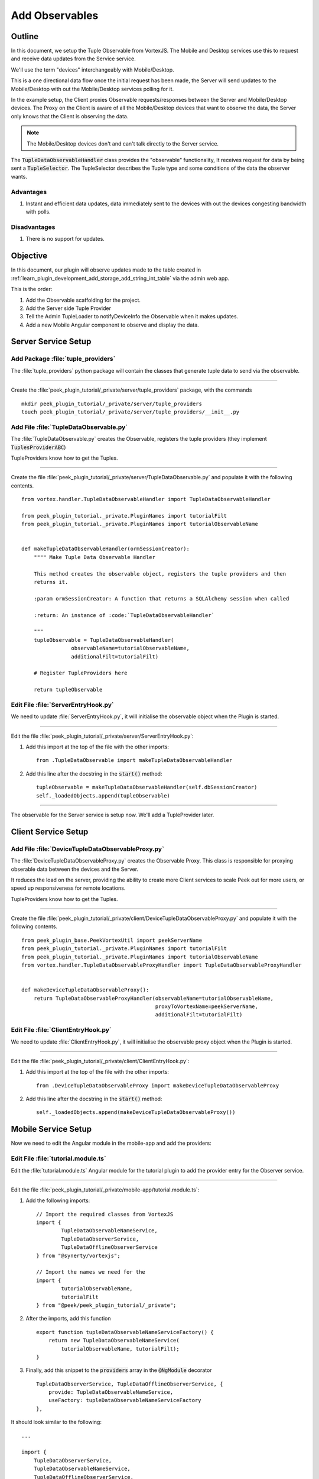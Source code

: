 .. _learn_plugin_development_add_observable:

===============
Add Observables
===============

Outline
-------

In this document, we setup the Tuple Observable from VortexJS. The Mobile and Desktop
services use this to request and receive data updates from the Service service.

We'll use the term "devices" interchangeably with Mobile/Desktop.

This is a one directional data flow once the initial request has been made, the
Server will send updates to the Mobile/Desktop with out the Mobile/Desktop services
polling for it.

In the example setup, the Client proxies Observable requests/responses
between the Server and Mobile/Desktop devices. The Proxy on the Client is aware
of all the Mobile/Desktop devices that want to observe the data, the Server only knows
that the Client is observing the data.

.. note:: The Mobile/Desktop devices don't and can't talk directly to the Server service.

The :code:`TupleDataObservableHandler` class provides the "observable" functionality,
It receives request for data by being sent a :code:`TupleSelector`. The TupleSelector
describes the Tuple type and some conditions of the data the observer wants.

Advantages
``````````
#.  Instant and efficient data updates, data immediately sent to the devices
    with out the devices congesting bandwidth with polls.

Disadvantages
`````````````

#.  There is no support for updates.


.. image:: LearnObservable_DataFlow.png

Objective
---------

In this document, our plugin will observe updates made to the table created in
:ref:`learn_plugin_development_add_storage_add_string_int_table` via the admin
web app.

This is the order:

#.  Add the Observable scaffolding for the project.
#.  Add the Server side Tuple Provider
#.  Tell the Admin TupleLoader to notifyDeviceInfo the Observable when it makes updates.
#.  Add a new Mobile Angular component to observe and display the data.

Server Service Setup
--------------------

Add Package :file:`tuple_providers`
```````````````````````````````````

The :file:`tuple_providers` python package will contain the classes that generate tuple
data to send via the observable.

----

Create the :file:`peek_plugin_tutorial/_private/server/tuple_providers` package, with
the commands ::

        mkdir peek_plugin_tutorial/_private/server/tuple_providers
        touch peek_plugin_tutorial/_private/server/tuple_providers/__init__.py

Add File :file:`TupleDataObservable.py`
```````````````````````````````````````

The :file:`TupleDataObservable.py` creates the Observable, registers the
tuple providers (they implement :code:`TuplesProviderABC`)

TupleProviders know how to get the Tuples.

----

Create the file
:file:`peek_plugin_tutorial/_private/server/TupleDataObservable.py`
and populate it with the following contents.

::

        from vortex.handler.TupleDataObservableHandler import TupleDataObservableHandler

        from peek_plugin_tutorial._private.PluginNames import tutorialFilt
        from peek_plugin_tutorial._private.PluginNames import tutorialObservableName


        def makeTupleDataObservableHandler(ormSessionCreator):
            """" Make Tuple Data Observable Handler

            This method creates the observable object, registers the tuple providers and then
            returns it.

            :param ormSessionCreator: A function that returns a SQLAlchemy session when called

            :return: An instance of :code:`TupleDataObservableHandler`

            """
            tupleObservable = TupleDataObservableHandler(
                        observableName=tutorialObservableName,
                        additionalFilt=tutorialFilt)

            # Register TupleProviders here

            return tupleObservable


Edit File :file:`ServerEntryHook.py`
````````````````````````````````````

We need to update :file:`ServerEntryHook.py`, it will initialise the observable object
when the Plugin is started.

----

Edit the file :file:`peek_plugin_tutorial/_private/server/ServerEntryHook.py`:

#.  Add this import at the top of the file with the other imports: ::

        from .TupleDataObservable import makeTupleDataObservableHandler

#.  Add this line after the docstring in the :code:`start()` method: ::

        tupleObservable = makeTupleDataObservableHandler(self.dbSessionCreator)
        self._loadedObjects.append(tupleObservable)


----

The observable for the Server service is setup now. We'll add a TupleProvider later.

Client Service Setup
--------------------

Add File :file:`DeviceTupleDataObservableProxy.py`
``````````````````````````````````````````````````

The :file:`DeviceTupleDataObservableProxy.py` creates the Observable Proxy.
This class is responsible for proxying obserable data between the devices and the Server.

It reduces the load on the server, providing the ability to create more Client services
to scale Peek out for more users, or speed up responsiveness for remote locations.

TupleProviders know how to get the Tuples.

----

Create the file
:file:`peek_plugin_tutorial/_private/client/DeviceTupleDataObservableProxy.py`
and populate it with the following contents.

::

        from peek_plugin_base.PeekVortexUtil import peekServerName
        from peek_plugin_tutorial._private.PluginNames import tutorialFilt
        from peek_plugin_tutorial._private.PluginNames import tutorialObservableName
        from vortex.handler.TupleDataObservableProxyHandler import TupleDataObservableProxyHandler


        def makeDeviceTupleDataObservableProxy():
            return TupleDataObservableProxyHandler(observableName=tutorialObservableName,
                                                   proxyToVortexName=peekServerName,
                                                   additionalFilt=tutorialFilt)



Edit File :file:`ClientEntryHook.py`
````````````````````````````````````

We need to update :file:`ClientEntryHook.py`, it will initialise the observable proxy
object when the Plugin is started.

----

Edit the file :file:`peek_plugin_tutorial/_private/client/ClientEntryHook.py`:

#.  Add this import at the top of the file with the other imports: ::

        from .DeviceTupleDataObservableProxy import makeDeviceTupleDataObservableProxy

#.  Add this line after the docstring in the :code:`start()` method: ::

        self._loadedObjects.append(makeDeviceTupleDataObservableProxy())


Mobile Service Setup
--------------------

Now we need to edit the Angular module in the mobile-app and add the providers:


Edit File :file:`tutorial.module.ts`
````````````````````````````````````

Edit the :file:`tutorial.module.ts` Angular module for the tutorial plugin to
add the provider entry for the Observer service.

----

Edit the file
:file:`peek_plugin_tutorial/_private/mobile-app/tutorial.module.ts`:

#.  Add the following imports: ::

        // Import the required classes from VortexJS
        import {
                TupleDataObservableNameService,
                TupleDataObserverService,
                TupleDataOfflineObserverService
        } from "@synerty/vortexjs";

        // Import the names we need for the
        import {
                tutorialObservableName,
                tutorialFilt
        } from "@peek/peek_plugin_tutorial/_private";


#.  After the imports, add this function ::

        export function tupleDataObservableNameServiceFactory() {
            return new TupleDataObservableNameService(
                tutorialObservableName, tutorialFilt);
        }

#.  Finally, add this snippet to the :code:`providers` array in
    the :code:`@NgModule` decorator ::


        TupleDataObserverService, TupleDataOfflineObserverService, {
            provide: TupleDataObservableNameService,
            useFactory: tupleDataObservableNameServiceFactory
        },


It should look similar to the following:

::

        ...

        import {
            TupleDataObserverService,
            TupleDataObservableNameService,
            TupleDataOfflineObserverService,
        } from "@synerty/vortexjs";

        import {
            tutorialObservableName,
            tutorialFilt
        } from "@peek/peek_plugin_tutorial/_private";

        ...

        export function tupleDataObservableNameServiceFactory() {
            return new TupleDataObservableNameService(
                tutorialObservableName, tutorialFilt);
        }


        @NgModule({
            ...
            providers: [
                ...
                TupleDataObserverService, TupleDataOfflineObserverService, {
                    provide: TupleDataObservableNameService,
                    useFactory:tupleDataObservableNameServiceFactory
                },
                ...
            ]
        })
        export class TutorialModule {

        }


----

At this point, all of the observable setup is done. It's much easier to work with the
observable code from here on.

.. _learn_plugin_development_add_observable_add_tuple_provider:

Add Tuple Provider
------------------

Add File :file:`StringIntTupleProvider.py`
``````````````````````````````````````````

The Observable will be sent a :code:`TupleSelector` that describes the data the
sender wants to subscribe to.

Tuple Selectors have two attributes :

#.  A :code:`name`, the name/type of the Type
#.  And a :code:`selector`, this allows the subscriber to observe a filtered set of
    tuples.

The :file:`StringIntTupleProvider.py` loads data from the database, converts it to a
VortexMsg and returns it.

A VortexMsg is a :code:`bytes` python type. it's a serialised and compressed payload.
A Payload is the Vortex transport container.

----

Create the file
:file:`peek_plugin_tutorial/_private/server/tuple_providers/StringIntTupleProvider.py`
and populate it with the following contents.

::

        from txhttputil.util.DeferUtil import deferToThreadWrap
        from typing import Union

        from twisted.internet.defer import Deferred

        from vortex.Payload import Payload
        from vortex.TupleSelector import TupleSelector
        from vortex.handler.TupleDataObservableHandler import TuplesProviderABC

        from peek_plugin_tutorial._private.storage.StringIntTuple import StringIntTuple


        class StringIntTupleProvider(TuplesProviderABC):
            def __init__(self, ormSessionCreator):
                self._ormSessionCreator = ormSessionCreator

            @deferToThreadWrap
            def makeVortexMsg(self, filt: dict,
                              tupleSelector: TupleSelector) -> Union[Deferred, bytes]:
                # Potential filters can be placed here.
                # val1 = tupleSelector.selector["val1"]

                session = self._ormSessionCreator()
                try:
                    tasks = (session.query(StringIntTuple)
                        # Potentially filter the results
                        # .filter(StringIntTuple.val1 == val1)
                        .all()
                    )

                    # Create the vortex message
                    return Payload(filt, tuples=tasks).toVortexMsg()

                finally:


Edit File :file:`TupleDataObservable.py`
````````````````````````````````````````

Edit the :file:`TupleDataObservable.py` python module, and register the new
:code:`StringIntTupleProvider` tuple provider.

----

Edit the file
:file:`peek_plugin_tutorial/_private/server/TupleDataObservable.py`:

#.  Add the following imports: ::

        from .tuple_providers.StringIntTupleProvider import StringIntTupleProvider
        from peek_plugin_tutorial._private.storage.StringIntTuple import StringIntTuple

#.  Find the line :code:`# Register TupleProviders here` and add this line after it: ::

        tupleObservable.addTupleProvider(StringIntTuple.tupleName(),
                                    StringIntTupleProvider(ormSessionCreator))


Admin Update Notify
-------------------

This section notifies the observable when an admin updates a StringIntTuple via the Admin
service/UI.

This setup of the admin editing data, and having it change on Mobile/Desktop devices
won't be the only way the observable is notified, however, it is a good setup for admin
configurable items in dropdown lists, etc.


Edit File :file:`StringIntTableHandler.py`
``````````````````````````````````````````

Edit the :file:`StringIntTableHandler.py` file to accept the :code:`tupleObservable`
argument and notifyDeviceInfo the observable when an update occurs.

----

Edit the file
:file:`peek_plugin_tutorial/_private/server/admin_backend/StringIntTableHandler.py`

Add the import: ::

        from vortex.TupleSelector import TupleSelector
        from vortex.handler.TupleDataObservableHandler import TupleDataObservableHandler
        from vortex.sqla_orm.OrmCrudHandler import OrmCrudHandlerExtension


Insert the following class, after the class definition of :code:`class __CrudHandeler` ::


        class __ExtUpdateObservable(OrmCrudHandlerExtension):
            """ Update Observable ORM Crud Extension

            This extension is called after events that will alter data,
            it then notifies the observer.

            """
            def __init__(self, tupleDataObserver: TupleDataObservableHandler):
                self._tupleDataObserver = tupleDataObserver

            def _tellObserver(self, tuple_, tuples, session, payloadFilt):
                selector = {}
                # Copy any filter values into the selector
                # selector["lookupName"] = payloadFilt["lookupName"]
                tupleSelector = TupleSelector(StringIntTuple.tupleName(),
                                              selector)
                self._tupleDataObserver.notifyOfTupleUpdate(tupleSelector)
                return True

            afterUpdateCommit = _tellObserver
            afterDeleteCommit = _tellObserver


Update the instance of handler class

FROM ::

        def makeStringIntTableHandler(dbSessionCreator):


TO ::

        def makeStringIntTableHandler(tupleObservable, dbSessionCreator):


In the :code:`` method, insert this line just before the return :code:`return handler` ::

        handler.addExtension(StringIntTuple, __ExtUpdateObservable(tupleObservable))


Edit File :file:`admin_backend/__init__.py`
```````````````````````````````````````````

Edit `admin_backend/__init__.py` to take the observable parameter and pass it to the
tuple provider handlers.

----

Edit file :file:`peek_plugin_tutorial/_private/server/admin_backend/__init__.py`

Add the import: ::

        from vortex.handler.TupleDataObservableHandler import TupleDataObservableHandler

Add the function call argument:

FROM ::

        def makeAdminBackendHandlers(dbSessionCreator):


TO ::

        def makeAdminBackendHandlers(tupleObservable: TupleDataObservableHandler,
                                     dbSessionCreator):


Pass the argument to the :code:`makeStringIntTableHandler(...)` method:

FROM ::

        yield makeStringIntTableHandler(dbSessionCreator)


TO ::

        yield makeStringIntTableHandler(tupleObservable, dbSessionCreator)



Edit File :file:`ServerEntryHook.py`
````````````````````````````````````

We need to update :file:`ServerEntryHook.py`, to pass the new observable

----

Edit the file :file:`peek_plugin_tutorial/_private/server/ServerEntryHook.py`,
Add :code:`tupleObservable` to the list of arguments passed to the
:code:`makeAdminBackendHandlers()` method:

FROM: ::

         self._loadedObjects.extend(makeAdminBackendHandlers(self.dbSessionCreator))

TO: ::

         self._loadedObjects.extend(
                makeAdminBackendHandlers(tupleObservable, self.dbSessionCreator))


----

The tuple data observable will now notifyDeviceInfo it's observers when an admin updates the
StringInt data.

.. _learn_plugin_development_add_observable_add_mobile_view:

Add Mobile View
---------------

Finally, lets add a new component to the mobile screen.



Add Directory :file:`string-int`
````````````````````````````````

The :file:`string-int` directory will contain the Angular component and views for our
stringInt page.

----

Create the diretory
:file:`peek_plugin_tutorial/_private/mobile-app/string-int`
with the command: ::

        mkdir peek_plugin_tutorial/_private/mobile-app/string-int


Add File :file:`string-int.component.mweb.html`
```````````````````````````````````````````````

The :file:`string-int.component.mweb.html` file is the web app HTML **view** for
the Angular component :file:`string-int.component.ts`.

This is standard HTML with Angular directives.

----

Create the file
:file:`peek_plugin_tutorial/_private/mobile-app/string-int/string-int.component.mweb.html`
and populate it with the following contents.

::

        <div class="container">
            <Button class="btn btn-default" (click)="mainClicked()">Back to Main</Button>

            <table class="table table-striped">
                <thead>
                    <tr>
                        <th>String</th>
                        <th>Int</th>
                    </tr>
                </thead>
                <tbody>
                    <tr *ngFor="let item of stringInts">
                        <td>{{item.string1}}</td>
                        <td>{{item.int1}}</td>
                    </tr>
                </tbody>
            </table>
        </div>


Add File :file:`string-int.component.ns.html`
`````````````````````````````````````````````

The :file:`string-int.component.ns.html` file is the NativeScript **view** for
the Angular component :file:`string-int.component.ts`.

----

Create the file
:file:`peek_plugin_tutorial/_private/mobile-app/string-int/string-int.component.ns.html`
and populate it with the following contents.

::

        <StackLayout class="p-20" >
            <Button text="Back to Main" (tap)="mainClicked()"></Button>

            <GridLayout columns="4*, 1*" rows="auto" width="*">
                <Label class="h3" col="0" text="String"></Label>
                <Label class="h3" col="1" text="Int"></Label>
            </GridLayout>

            <ListView [items]="stringInts">
                <template let-item="item" let-i="index" let-odd="odd" let-even="even">
                    <StackLayout [class.odd]="odd" [class.even]="even" >
                        <GridLayout columns="4*, 1*" rows="auto" width="*">
                            <!-- String -->
                            <Label class="h3 peek-field-data-text" row="0" col="0"
                                   textWrap="true"
                                   [text]="item.string1"></Label>

                            <!-- Int -->
                            <Label class="h3 peek-field-data-text" row="0" col="1"
                                   [text]="item.int1"></Label>

                        </GridLayout>
                    </StackLayout>
                </template>
            </ListView>
        </StackLayout>


Add File :file:`string-int.component.ts`
````````````````````````````````````````

The :file:`string-int.component.ts` is the Angular Component that drives both
Web and NativeScript views

This will be another route within the Tutorial plugin.


----

Create the file
:file:`peek_plugin_tutorial/_private/mobile-app/string-int/string-int.component.ts`
and populate it with the following contents.

::

        import {Component} from "@angular/core";
        import {Router} from "@angular/router";
        import {StringIntTuple, tutorialBaseUrl} from "@peek/peek_plugin_tutorial/_private";

        import {
            ComponentLifecycleEventEmitter,
            TupleDataObserverService,
            TupleSelector
        } from "@synerty/vortexjs";

        @Component({
            selector: 'plugin-tutorial-string-int',
            templateUrl: 'string-int.component.mweb.html',
            moduleId: module.id
        })
        export class StringIntComponent extends ComponentLifecycleEventEmitter {

            stringInts: Array<StringIntTuple> = [];

            constructor(private tupleDataObserver: TupleDataObserverService,
                        private router: Router) {
                super();

                // Create the TupleSelector to tell the obserbable what data we want
                let selector = {};
                // Add any filters of the data here
                // selector["lookupName"] = "brownCowList";
                let tupleSelector = new TupleSelector(StringIntTuple.tupleName, selector);

                // Setup a subscription for the data
                let sup = tupleDataObserver.subscribeToTupleSelector(tupleSelector)
                    .subscribe((tuples: StringIntTuple[]) => {
                        // We've got new data, assign it to our class variable
                        this.stringInts = tuples;
                    });

                // unsubscribe when this component is destroyed
                // This is a feature of ComponentLifecycleEventEmitter
                this.onDestroyEvent.subscribe(() => sup.unsubscribe());

            }

            mainClicked() {
                this.router.navigate([tutorialBaseUrl]);
            }

        }


Edit File :file:`tutorial.module.ts`
````````````````````````````````````

Edit the :file:`tutorial.module.ts`, to include the new component
and add the route to it.


----

Edit :file:`peek_plugin_tutorial/_private/mobile-app/tutorial.module.ts`:


#.  Add the :code:`StringIntComponent` import with the imports at the top of the file: ::

        import {StringIntComponent} from "./string-int/string-int.component";

#.  Insert the following as the first item in array :code:`pluginRoutes`: ::

                {
                    path: 'stringint',
                    component: StringIntComponent
                },

#.  Add the :code:`StringIntComponent` to the :code:`declarations` in the
    :code:`@NgModule` decorator: ::

            declarations: [...,
                StringIntComponent
                ], ...

----

At this point Mobile is all setup, we just need to add some navigation buttons.


Edit File :file:`tutorial.component.mweb.html`
``````````````````````````````````````````````

Edit the  web HTML view file, :file:`tutorial.component.mweb.html` and insert a
button that will change Angular Routes to our new component.

.. tip::It's better to make the button call a method on the component that changes
        the route, this ensures both NativeScript and Web views will route to the
        same place.

----

Edit file :file:`peek_plugin_tutorial/_private/mobile-app/tutorial.component.mweb.html`,
Insert the following just before the last closing :code:`</div>` tag: ::

        <Button class="btn btn-default"
                [routerLink]="['/peek_plugin_tutorial/stringint']">My Jobs >
        </Button>


Edit File :file:`tutorial.component.ns.html`
````````````````````````````````````````````

Edit the  NativeScript XML view file, :file:`tutorial.component.ns.html` and insert a
button that will change Angular Routes to our new component.

----

Edit file :file:`peek_plugin_tutorial/_private/mobile-app/tutorial.component.ns.html`,
Insert the following just before the closing :code:`</StackLayout>` tag: ::

        <Button text="String Ints"
                [nsRouterLink]="['/peek_plugin_tutorial/stringint']"></Button>

Testing
-------

#.  Open mobile Peek web app
#.  Tap the Tutorial app icon
#.  tap the "String Ints" button

#.  Expect to see the string ints data.

#.  Update the data from the Admin service UI

#.  The data on the mobile all will immediately change.



Offline Observable
------------------

The Synerty VortexJS library has an :code:`TupleDataOfflineObserverService`,
once offline storage has been setup,
(here :ref:`learn_plugin_development_add_offline_storage`),
the offline observable is a dropin replacement.

When using the offline observable, it will:

#.  Queue a request to observe the data, sending it to the client

#.  Query the SQL db in the browser/mobile device, and return the data for the observer.
    This provides instant data for the user.

When new data is sent to the the observer (Mobile/Desktop service)
from the observable (Client service), the offline observer does two things:

#.  Notifies the subscribers like normal

#.  Stores the data back into the offline db, in the browser / app.


Edit File :file:`string-int.component.ts`
`````````````````````````````````````````

:code:`TupleDataOfflineObserverService` is a drop-in replacement for
:code:`TupleDataObserverService`.

Switching to use the offline observer requires two edits to
:file:`string-int.component.ts`.

----

Edit file
:file:`peek_plugin_tutorial/_private/mobile-app/string-int/string-int.component.ts`.

Add the import for the TupleDataOfflineObserverService: ::

        import {TupleDataOfflineObserverService} from "@synerty/vortexjs";

Change the type of the :code:`tupleDataObserver` parameter in the component constructor,
EG,

From ::

        constructor(private tupleDataObserver: TupleDataObserverService, ...) {

To ::

        constructor(private tupleDataObserver: TupleDataOfflineObserverService, ...) {

----

That's it. Now the String Int data will load on the device, even when the Vortex between
the device and the Client service is offline.


Add More Observables
--------------------

This was a long tutorial, but the good news is that you don't have to repeat all this
every time. Here are the steps you need to repeat to observe more data, altering
them to suit of course.

Create the Python tuples, either
:ref:`learn_plugin_development_add_storage_add_string_int_table`
or :ref:`learn_plugin_development_add_tuples_tutorial_tuple_py`

Add the TypeScript tuples,
:ref:`learn_plugin_development_add_tuples_tutorial_tuple_ts`.

Add a Server service tuple provider,
:ref:`learn_plugin_development_add_observable_add_tuple_provider`

Then, add the Mobile, Desktop or Admin side, add the views and Angular component,
:ref:`learn_plugin_development_add_observable_add_mobile_view`.

